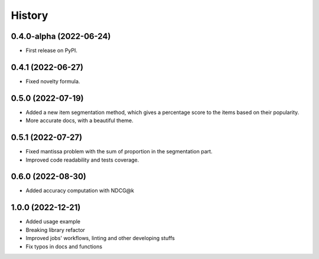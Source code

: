 =======
History
=======

0.4.0-alpha (2022-06-24)
------------------------

* First release on PyPI.

0.4.1 (2022-06-27)
-------------------

* Fixed novelty formula.

0.5.0 (2022-07-19)
-------------------

* Added a new item segmentation method, which gives a percentage score to the items based on their popularity.
* More accurate docs, with a beautiful theme.

0.5.1 (2022-07-27)
-------------------

* Fixed mantissa problem with the sum of proportion in the segmentation part.
* Improved code readability and tests coverage.

0.6.0 (2022-08-30)
-------------------

* Added accuracy computation with NDCG@k

1.0.0 (2022-12-21)
-------------------

* Added usage example
* Breaking library refactor
* Improved jobs' workflows, linting and other developing stuffs
* Fix typos in docs and functions
